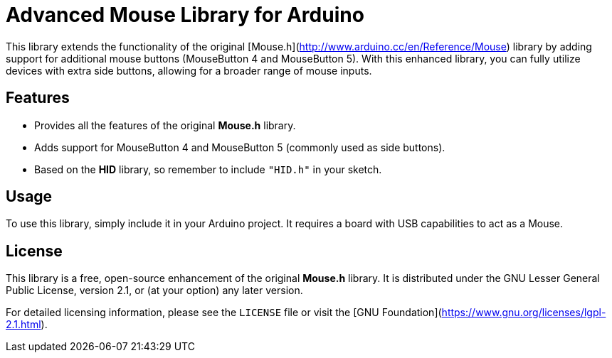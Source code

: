 
# Advanced Mouse Library for Arduino

This library extends the functionality of the original [Mouse.h](http://www.arduino.cc/en/Reference/Mouse) library by adding support for additional mouse buttons (MouseButton 4 and MouseButton 5). With this enhanced library, you can fully utilize devices with extra side buttons, allowing for a broader range of mouse inputs.

## Features

- Provides all the features of the original **Mouse.h** library.
- Adds support for MouseButton 4 and MouseButton 5 (commonly used as side buttons).
- Based on the **HID** library, so remember to include `"HID.h"` in your sketch.

## Usage

To use this library, simply include it in your Arduino project. It requires a board with USB capabilities to act as a Mouse.

## License

This library is a free, open-source enhancement of the original **Mouse.h** library. It is distributed under the GNU Lesser General Public License, version 2.1, or (at your option) any later version.

For detailed licensing information, please see the `LICENSE` file or visit the [GNU Foundation](https://www.gnu.org/licenses/lgpl-2.1.html).
